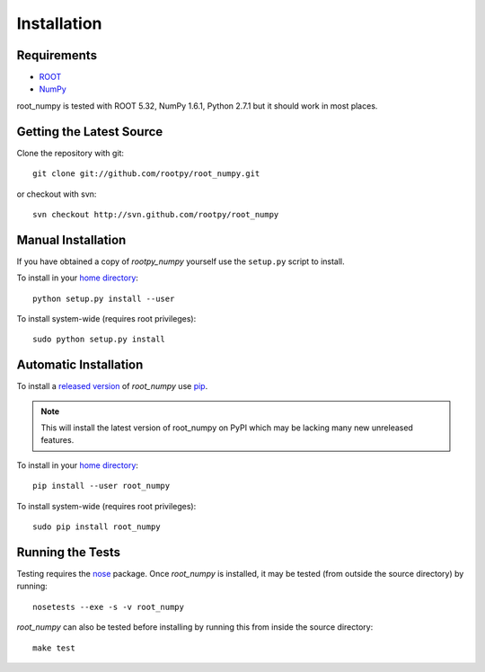 .. _installation

Installation
============

Requirements
------------

* `ROOT <http://root.cern.ch/>`_
* `NumPy <http://numpy.scipy.org/>`_

root_numpy is tested with ROOT 5.32, NumPy 1.6.1, Python 2.7.1 but it should
work in most places.

Getting the Latest Source
-------------------------

Clone the repository with git::

   git clone git://github.com/rootpy/root_numpy.git

or checkout with svn::

   svn checkout http://svn.github.com/rootpy/root_numpy

Manual Installation
-------------------

If you have obtained a copy of `rootpy_numpy` yourself use the ``setup.py``
script to install.

To install in your `home directory
<http://www.python.org/dev/peps/pep-0370/>`_::

   python setup.py install --user

To install system-wide (requires root privileges)::

   sudo python setup.py install

Automatic Installation
----------------------

To install a `released version
<http://pypi.python.org/pypi/root_numpy/>`_ of
`root_numpy` use `pip <http://pypi.python.org/pypi/pip>`_.

.. note:: This will install the latest version of root_numpy on PyPI which may
   be lacking many new unreleased features.

To install in your `home directory
<http://www.python.org/dev/peps/pep-0370/>`_::

   pip install --user root_numpy

To install system-wide (requires root privileges)::

   sudo pip install root_numpy

Running the Tests
-----------------

Testing requires the `nose <https://nose.readthedocs.org/en/latest/>`_ package.
Once `root_numpy` is installed, it may be tested (from outside the source
directory) by running::

   nosetests --exe -s -v root_numpy

`root_numpy` can also be tested before installing by running this from inside
the source directory::

   make test

